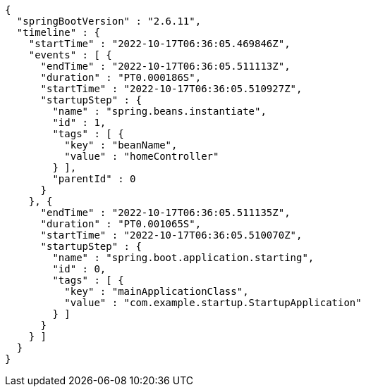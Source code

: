[source,options="nowrap"]
----
{
  "springBootVersion" : "2.6.11",
  "timeline" : {
    "startTime" : "2022-10-17T06:36:05.469846Z",
    "events" : [ {
      "endTime" : "2022-10-17T06:36:05.511113Z",
      "duration" : "PT0.000186S",
      "startTime" : "2022-10-17T06:36:05.510927Z",
      "startupStep" : {
        "name" : "spring.beans.instantiate",
        "id" : 1,
        "tags" : [ {
          "key" : "beanName",
          "value" : "homeController"
        } ],
        "parentId" : 0
      }
    }, {
      "endTime" : "2022-10-17T06:36:05.511135Z",
      "duration" : "PT0.001065S",
      "startTime" : "2022-10-17T06:36:05.510070Z",
      "startupStep" : {
        "name" : "spring.boot.application.starting",
        "id" : 0,
        "tags" : [ {
          "key" : "mainApplicationClass",
          "value" : "com.example.startup.StartupApplication"
        } ]
      }
    } ]
  }
}
----